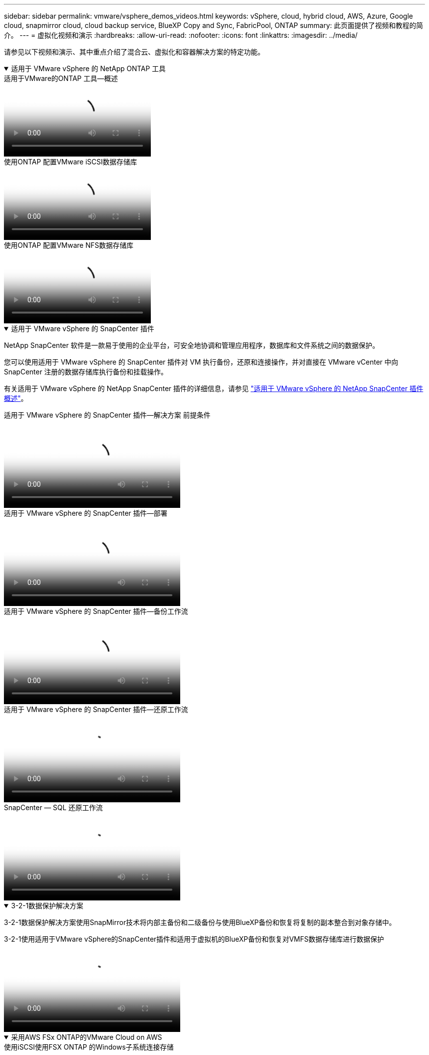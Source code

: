 ---
sidebar: sidebar 
permalink: vmware/vsphere_demos_videos.html 
keywords: vSphere, cloud, hybrid cloud, AWS, Azure, Google cloud, snapmirror cloud, cloud backup service, BlueXP Copy and Sync, FabricPool, ONTAP 
summary: 此页面提供了视频和教程的简介。 
---
= 虚拟化视频和演示
:hardbreaks:
:allow-uri-read: 
:nofooter: 
:icons: font
:linkattrs: 
:imagesdir: ../media/


[role="lead"]
请参见以下视频和演示、其中重点介绍了混合云、虚拟化和容器解决方案的特定功能。

.适用于 VMware vSphere 的 NetApp ONTAP 工具
[%collapsible%open]
====
.适用于VMware的ONTAP 工具—概述
video::e8071955-f6f1-45a0-a868-b12a010bba44[panopto]
.使用ONTAP 配置VMware iSCSI数据存储库
video::5c047271-aecc-437c-a444-b01200f9671a[panopto]
.使用ONTAP 配置VMware NFS数据存储库
video::a34bcd1c-3aaa-4917-9a5d-b01200f97f08[panopto]
====
.适用于 VMware vSphere 的 SnapCenter 插件
[%collapsible%open]
====
NetApp SnapCenter 软件是一款易于使用的企业平台，可安全地协调和管理应用程序，数据库和文件系统之间的数据保护。

您可以使用适用于 VMware vSphere 的 SnapCenter 插件对 VM 执行备份，还原和连接操作，并对直接在 VMware vCenter 中向 SnapCenter 注册的数据存储库执行备份和挂载操作。

有关适用于 VMware vSphere 的 NetApp SnapCenter 插件的详细信息，请参见 link:https://docs.netapp.com/ocsc-42/index.jsp?topic=%2Fcom.netapp.doc.ocsc-con%2FGUID-29BABBA7-B15F-452F-B137-2E5B269084B9.html["适用于 VMware vSphere 的 NetApp SnapCenter 插件概述"]。

.适用于 VMware vSphere 的 SnapCenter 插件—解决方案 前提条件
video::38881de9-9ab5-4a8e-a17d-b01200fade6a[panopto,width=360]
.适用于 VMware vSphere 的 SnapCenter 插件—部署
video::10cbcf2c-9964-41aa-ad7f-b01200faca01[panopto,width=360]
.适用于 VMware vSphere 的 SnapCenter 插件—备份工作流
video::b7272f18-c424-4cc3-bc0d-b01200faaf25[panopto,width=360]
.适用于 VMware vSphere 的 SnapCenter 插件—还原工作流
video::ed41002e-585c-445d-a60c-b01200fb1188[panopto,width=360]
.SnapCenter — SQL 还原工作流
video::8df4ad1f-83ad-448b-9405-b01200fb2567[panopto,width=360]
====
.3-2-1数据保护解决方案
[%collapsible%open]
====
3-2-1数据保护解决方案使用SnapMirror技术将内部主备份和二级备份与使用BlueXP备份和恢复将复制的副本整合到对象存储中。

.3-2-1使用适用于VMware vSphere的SnapCenter插件和适用于虚拟机的BlueXP备份和恢复对VMFS数据存储库进行数据保护
video::7c21f3fc-4025-4d8f-b54c-b0e001504c76[panopto,width=360]
====
.采用AWS FSx ONTAP的VMware Cloud on AWS
[%collapsible%open]
====
.使用iSCSI使用FSX ONTAP 的Windows子系统连接存储
video::0d03e040-634f-4086-8cb5-b01200fb8515[panopto,width=360]
.使用NFS使用FSX ONTAP 的Linux子系统连接存储
video::c3befe1b-4f32-4839-a031-b01200fb6d60[panopto,width=360]
.VMware Cloud on AWS借助Amazon FSx ONTAP节省TCO
video::f0fedec5-dc17-47af-8821-b01200f00e08[panopto,width=360]
.VMware Cloud on AWS补充数据存储库、采用Amazon FSx ONTAP
video::2065dcc1-f31a-4e71-a7d5-b01200f01171[panopto,width=360]
.适用于VMC的VMware HCX部署和配置设置
video::6132c921-a44c-4c81-aab7-b01200fb5d29[panopto,width=360]
.使用VMware HCX for VMC和FSx ONTAP进行VMotion迁移演示
video::52661f10-3f90-4f3d-865a-b01200f06d31[panopto,width=360]
.使用VMware HCX for VMC和FSx ONTAP进行冷迁移演示
video::685c0dc2-9d8a-42ff-b46d-b01200f056b0[panopto,width=360]
====
.采用Azure NetApp Files (ANF)的Azure上的Azure VMware服务
[%collapsible%open]
====
.Azure NetApp Files 中的Azure VMware解决方案 补充数据存储库概述
video::8c5ddb30-6c31-4cde-86e2-b01200effbd6[panopto,width=360]
.采用Cloud Volumes ONTAP 、SnapCenter 和Jetstream的Azure VMware解决方案 灾难恢复
video::5cd19888-8314-4cfc-ba30-b01200efff4f[panopto,width=360]
.使用适用于AVS和ANF的VMware HCX进行冷迁移演示
video::b7ffa5ad-5559-4e56-a166-b01200f025bc[panopto,width=360]
.使用适用于AVS和ANF的VMware HCX进行VMotion演示
video::986bb505-6f3d-4a5a-b016-b01200f03f18[panopto,width=360]
.使用适用于AVS和ANF的VMware HCX进行批量迁移演示
video::255640f5-4dff-438c-8d50-b01200f017d1[panopto,width=360]
====
.VMware Cloud Foundation与NetApp ONTAP
[%collapsible%open]
====
.NFS数据存储库作为VCF工作负载域的主要存储
video::9b66ac8d-d2b1-4ac4-a33c-b16900f67df6[panopto]
.iSCSI存储库作为VCF管理域的补充存储
video::1d0e1af1-40ae-483a-be6f-b156015507cc[panopto]
====
.NetApp 与 VMware Tanzu
[%collapsible%open]
====
借助 VMware Tanzu ，客户可以通过 vSphere 或 VMware Cloud Foundation 部署，管理和管理 Kubernetes 环境。通过 VMware 的这一产品组合，客户可以选择最适合其需求的 VMware Tanzu 版本，从一个控制平台管理所有相关的 Kubernetes 集群。

有关 VMware Tanzu 的详细信息，请参见 https://tanzu.vmware.com/tanzu["VMware Tanzu 概述"^]。此审核涵盖使用情形，可用添加内容以及有关 VMware Tanzu 的更多信息。

.如何在 NetApp 和 VMware Tanzu Basic 中使用 VVOL ，第 1 部分
video::ZtbXeOJKhrc[youtube,width=360]
.如何在 NetApp 和 VMware Tanzu Basic 中使用 VVOL ，第 2 部分
video::FVRKjWH7AoE[youtube,width=360]
.如何在 NetApp 和 VMware Tanzu Basic 中使用 VVOL ，第 3 部分
video::Y-34SUtTTtU[youtube,width=360]
====
.NetApp Cloud Insights
[%collapsible%open]
====
NetApp Cloud Insights是一款全面的监控和分析平台、旨在提供对内部和云基础架构的可见性和控制。

.NetApp Cloud Insights—现代数据中心的可观察性
video::1e4da521-3104-4d51-8cde-b0e001502d3d[panopto,width=360]
====